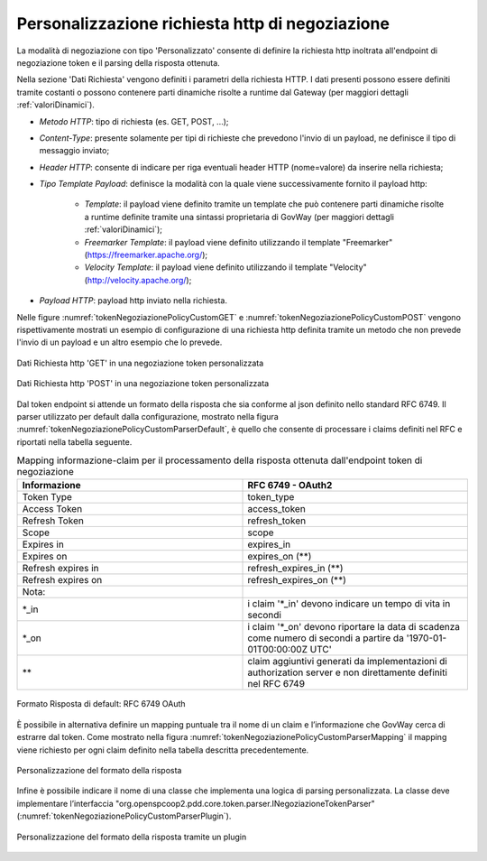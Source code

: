 .. _tokenNegoziazionePolicy_custom:

Personalizzazione richiesta http di negoziazione
-------------------------------------------------

La modalità di negoziazione con tipo 'Personalizzato' consente di definire la richiesta http inoltrata all'endpoint di negoziazione token e il parsing della risposta ottenuta.

Nella sezione 'Dati Richiesta' vengono definiti i parametri della richiesta HTTP. I dati presenti possono essere definiti tramite costanti o possono contenere parti dinamiche risolte a runtime dal Gateway (per maggiori dettagli :ref:`valoriDinamici`). 

-  *Metodo HTTP*: tipo di richiesta (es. GET, POST, ...);

-  *Content-Type*: presente solamente per tipi di richieste che prevedono l'invio di un payload, ne definisce il tipo di messaggio inviato;

-  *Header HTTP*: consente di indicare per riga eventuali header HTTP (nome=valore) da inserire nella richiesta;

-  *Tipo Template Payload*: definisce la modalità con la quale viene successivamente fornito il payload http:

	-  *Template*: il payload viene definito tramite un template che può contenere parti dinamiche risolte a runtime definite tramite una sintassi proprietaria di GovWay (per maggiori dettagli :ref:`valoriDinamici`);

	-  *Freemarker Template*: il payload viene definito utilizzando il template "Freemarker" (https://freemarker.apache.org/);

	-  *Velocity Template*: il payload viene definito utilizzando il template "Velocity" (http://velocity.apache.org/);

- *Payload HTTP*: payload http inviato nella richiesta.

Nelle figure :numref:`tokenNegoziazionePolicyCustomGET` e :numref:`tokenNegoziazionePolicyCustomPOST` vengono rispettivamente mostrati un esempio di configurazione di una richiesta http definita tramite un metodo che non prevede l'invio di un payload e un altro esempio che lo prevede. 


.. figure:: ../../_figure_console/TokenPolicy-negoziazione-custom-GET.png
    :scale: 100%
    :align: center
    :name: tokenNegoziazionePolicyCustomGET

    Dati Richiesta http 'GET' in una negoziazione token personalizzata

.. figure:: ../../_figure_console/TokenPolicy-negoziazione-custom-POST.png
    :scale: 100%
    :align: center
    :name: tokenNegoziazionePolicyCustomPOST

    Dati Richiesta http 'POST' in una negoziazione token personalizzata

Dal token endpoint si attende un formato della risposta che sia conforme al json definito nello standard RFC 6749. Il parser utilizzato per default dalla configurazione, mostrato nella figura :numref:`tokenNegoziazionePolicyCustomParserDefault`, è quello che consente di processare i claims definiti nel RFC e riportati nella tabella seguente.

.. table:: Mapping informazione-claim per il processamento della risposta ottenuta dall'endpoint token di negoziazione
   :widths: 30 30
   :name: mappingClaimsNegoziazioneGwTab

   ==================   ========================================================================================================================
   Informazione         RFC 6749 - OAuth2
   ==================   ========================================================================================================================
   Token Type           token\_type
   Access Token         access\_token  
   Refresh Token        refresh\_token
   Scope                scope
   Expires in           expires\_in
   Expires on           expires\_on (\*\*)
   Refresh expires in   refresh\_expires\_in (\*\*)
   Refresh expires on   refresh\_expires\_on (\*\*)

   Nota:
   \*_in                i claim '\*_in' devono indicare un tempo di vita in secondi
   \*_on                i claim '\*_on' devono riportare la data di scadenza come numero di secondi a partire da '1970-01-01T00:00:00Z UTC'
   \*\*                 claim aggiuntivi generati da implementazioni di authorization server e non direttamente definiti nel RFC 6749
   ==================   ========================================================================================================================

.. figure:: ../../_figure_console/TokenPolicy-negoziazione-custom-parser-default.png
    :scale: 100%
    :align: center
    :name: tokenNegoziazionePolicyCustomParserDefault

    Formato Risposta di default: RFC 6749 OAuth

È possibile in alternativa definire un mapping puntuale tra il nome di un claim e l’informazione che GovWay cerca di estrarre dal token. Come mostrato nella figura :numref:`tokenNegoziazionePolicyCustomParserMapping` il mapping viene richiesto per ogni claim definito nella tabella descritta precedentemente.

.. figure:: ../../_figure_console/TokenPolicy-negoziazione-custom-parser-mapping.png
    :scale: 100%
    :align: center
    :name: tokenNegoziazionePolicyCustomParserMapping

    Personalizzazione del formato della risposta

Infine è possibile indicare il nome di una classe che implementa una logica di parsing personalizzata. La classe deve implementare l’interfaccia "org.openspcoop2.pdd.core.token.parser.INegoziazioneTokenParser" (:numref:`tokenNegoziazionePolicyCustomParserPlugin`).

.. figure:: ../../_figure_console/TokenPolicy-negoziazione-custom-parser-plugin.png
    :scale: 100%
    :align: center
    :name: tokenNegoziazionePolicyCustomParserPlugin

    Personalizzazione del formato della risposta tramite un plugin

